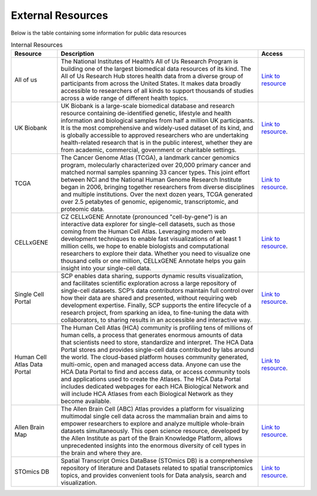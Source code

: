 **External Resources**
====================

Below is the table containing some information for public data resources 

.. list-table:: Internal Resources
   :widths: 15 65 15
   :header-rows: 1

   * - Resource
     - Description
     - Access
   * - All of us
     - The National Institutes of Health’s All of Us Research Program is building one of the largest biomedical data resources of its kind. The All of Us Research Hub stores health data from a diverse group of participants from across the United States. It makes data broadly accessible to researchers of all kinds to support thousands of studies across a wide range of different health topics.
     - `Link to resource <https://allofus.nih.gov/>`_
   * - UK Biobank
     -  UK Biobank is a large-scale biomedical database and research resource containing de-identified genetic, lifestyle and health information and biological samples from half a million UK participants. It is the most comprehensive and widely-used dataset of its kind, and is globally accessible to approved researchers who are undertaking health-related research that is in the public interest, whether they are from academic, commercial, government or charitable settings.
     - `Link to resource <https://www.ukbiobank.ac.uk/>`_. 
   * - TCGA
     -  The Cancer Genome Atlas (TCGA), a landmark cancer genomics program, molecularly characterized over 20,000 primary cancer and matched normal samples spanning 33 cancer types. This joint effort between NCI and the National Human Genome Research Institute began in 2006, bringing together researchers from diverse disciplines and multiple institutions. Over the next dozen years, TCGA generated over 2.5 petabytes of genomic, epigenomic, transcriptomic, and proteomic data.
     - `Link to resource <https://www.cancer.gov/ccg/research/genome-sequencing/tcga>`_.
   * - CELLxGENE
     -  CZ CELLxGENE Annotate (pronounced "cell-by-gene") is an interactive data explorer for single-cell datasets, such as those coming from the Human Cell Atlas. Leveraging modern web development techniques to enable fast visualizations of at least 1 million cells, we hope to enable biologists and computational researchers to explore their data. Whether you need to visualize one thousand cells or one million, CELLxGENE Annotate helps you gain insight into your single-cell data.
     - `Link to resource <https://cellxgene.cziscience.com/datasets>`_.
   * - Single Cell Portal
     -  SCP enables data sharing, supports dynamic results visualization, and facilitates scientific exploration across a large repository of single-cell datasets. SCP’s data contributors maintain full control over how their data are shared and presented, without requiring web development expertise. Finally, SCP supports the entire lifecycle of a research project, from sparking an idea, to fine-tuning the data with collaborators, to sharing results in an accessible and interactive way.
     - `Link to resource <https://singlecell.broadinstitute.org/single_cell>`_.
   * - Human Cell Atlas Data Portal
     -  The Human Cell Atlas (HCA) community is profiling tens of millions of human cells, a process that generates enormous amounts of data that scientists need to store, standardize and interpret. The HCA Data Portal stores and provides single-cell data contributed by labs around the world. The cloud-based platform houses community generated, multi-omic, open and managed access data. Anyone can use the HCA Data Portal to find and access data, or access community tools and applications used to create the Atlases. The HCA Data Portal includes dedicated webpages for each HCA Biological Network and will include HCA Atlases from each Biological Network as they become available.
     - `Link to resource <https://data.humancellatlas.org/>`_.
   * - Allen Brain Map
     -  The Allen Brain Cell (ABC) Atlas provides a platform for visualizing multimodal single cell data across the mammalian brain and aims to empower researchers to explore and analyze multiple whole-brain datasets simultaneously. This open science resource, developed by the Allen Institute as part of the Brain Knowledge Platform, allows unprecedented insights into the enormous diversity of cell types in the brain and where they are. 
     - `Link to resource <https://portal.brain-map.org/>`_.
   * - STOmics DB
     -  Spatial Transcript Omics DataBase (STOmics DB) is a comprehensive repository of literature and Datasets related to spatial transcriptomics topics, and provides convenient tools for Data analysis, search and visualization.
     - `Link to resource <https://db.cngb.org/stomics/>`_.
   
